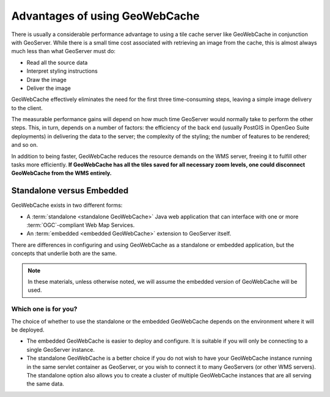 Advantages of using GeoWebCache
===============================

There is usually a considerable performance advantage to using a tile cache server like GeoWebCache in conjunction with GeoServer. While there is a small time cost associated with retrieving an image from the cache, this is almost always much less than what GeoServer must do:

* Read all the source data
* Interpret styling instructions
* Draw the image
* Deliver the image

GeoWebCache effectively eliminates the need for the first three time-consuming steps, leaving a simple image delivery to the client.

The measurable performance gains will depend on how much time GeoServer would normally take to perform the other steps. This, in turn, depends on a number of factors: the efficiency of the back end (usually PostGIS in OpenGeo Suite deployments) in delivering the data to the server; the complexity of the styling; the number of features to be rendered; and so on.

In addition to being faster, GeoWebCache reduces the resource demands on the WMS server, freeing it to fulfill other tasks more efficiently. **If GeoWebCache has all the tiles saved for all necessary zoom levels, one could disconnect GeoWebCache from the WMS entirely.**

Standalone versus Embedded
--------------------------

GeoWebCache exists in two different forms:

* A :term:`standalone <standalone GeoWebCache>` Java web application that can interface with one or more :term:`OGC`-compliant Web Map Services.
* An :term:`embedded <embedded GeoWebCache>` extension to GeoServer itself.

There are differences in configuring and using GeoWebCache as a standalone or embedded application, but the concepts that underlie both are the same. 

.. note:: In these materials, unless otherwise noted, we will assume the embedded version of GeoWebCache will be used.

Which one is for you?
^^^^^^^^^^^^^^^^^^^^^

The choice of whether to use the standalone or the embedded GeoWebCache depends on the environment where it will be deployed.

* The embedded GeoWebCache is easier to deploy and configure. It is suitable if you will only be connecting to a single GeoServer instance.
* The standalone GeoWebCache is a better choice if you do not wish to have your GeoWebCache instance running in the same servlet container as GeoServer, or you wish to connect it to many GeoServers (or other WMS servers). The standalone option also allows you to create a cluster of multiple GeoWebCache instances that are all serving the same data.
